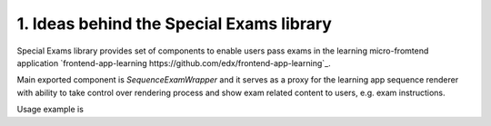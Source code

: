 1. Ideas behind the Special Exams library
-----------------------------------------

Special Exams library provides set of components to enable users pass exams in the learning micro-fromtend application
`frontend-app-learning https://github.com/edx/frontend-app-learning`_.

Main exported component is `SequenceExamWrapper` and it serves as a proxy for the learning app sequence renderer
with ability to take control over rendering process and show exam related content to users, e.g. exam instructions.

Usage example is

.. code-block:: javascript
    <LearningApp>  // Learning app
      ...
      <SequenceExamWrapper>
        ...
      </SpecialExamLib>
      ...
    </LearningApp>
